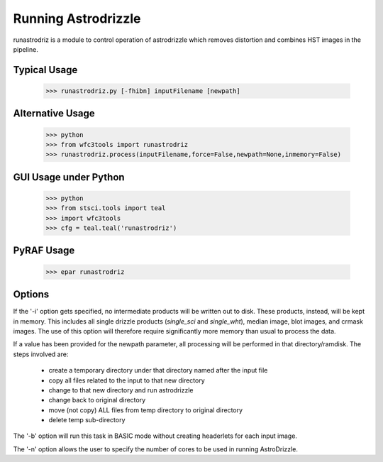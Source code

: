 ====================
Running Astrodrizzle
====================

runastrodriz is a module to control operation of astrodrizzle which removes distortion and combines HST images in the pipeline.


Typical Usage
-------------

    >>> runastrodriz.py [-fhibn] inputFilename [newpath]


Alternative Usage
-----------------

    >>> python
    >>> from wfc3tools import runastrodriz
    >>> runastrodriz.process(inputFilename,force=False,newpath=None,inmemory=False)


GUI Usage under Python
----------------------

    >>> python
    >>> from stsci.tools import teal
    >>> import wfc3tools
    >>> cfg = teal.teal('runastrodriz')

PyRAF Usage
-----------

    >>> epar runastrodriz



Options
-------

If the '-i' option gets specified, no intermediate products will be written out
to disk. These products, instead, will be kept in memory. This includes all
single drizzle products (*single_sci* and *single_wht*), median image,
blot images, and crmask images.  The use of this option will therefore require
significantly more memory than usual to process the data.

If a value has been provided for the newpath parameter, all processing will be
performed in that directory/ramdisk.  The steps involved are:

   - create a temporary directory under that directory named after the input file
   - copy all files related to the input to that new directory
   - change to that new directory and run astrodrizzle
   - change back to original directory
   - move (not copy) ALL files from temp directory to original directory
   - delete temp sub-directory

The '-b' option will run this task in BASIC mode without creating headerlets
for each input image.

The '-n' option allows the user to specify the number of cores to be used in
running AstroDrizzle.


